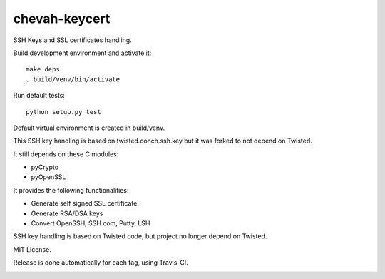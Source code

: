 chevah-keycert
==============

SSH Keys and SSL certificates handling.

Build development environment and activate it::

    make deps
    . build/venv/bin/activate

Run default tests::

    python setup.py test

Default virtual environment is created in build/venv.

This SSH key handling is based on twisted.conch.ssh.key but it was forked
to not depend on Twisted.

It still depends on these C modules:

* pyCrypto
* pyOpenSSL

It provides the following functionalities:

* Generate self signed SSL certificate.
* Generate RSA/DSA keys
* Convert OpenSSH, SSH.com, Putty, LSH

SSH key handling is based on Twisted code, but project no longer depend
on Twisted.

MIT License.

Release is done automatically for each tag, using Travis-CI.

.. image:: https://pypip.in/version/chevah-keycert/badge.svg
    :target: https://pypi.python.org/pypi/chevah-keycert/
    :alt: Latest Version

.. image:: https://travis-ci.org/chevah/chevah-keycert.svg?branch=master
    :target: https://travis-ci.org/chevah/chevah-keycert

.. image:: https://img.shields.io/coveralls/chevah/chevah-keycert/master.svg
    :target: https://coveralls.io/r/chevah/chevah-keycert?branch=master
